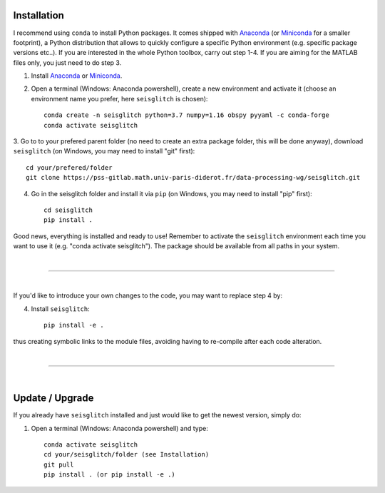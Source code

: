 .. _installation:

Installation
============

I recommend using ``conda`` to install Python packages. 
It comes shipped with Anaconda_ (or Miniconda_ for a smaller footprint), a Python 
distribution that allows to quickly configure a specific Python environment (e.g. specific package versions etc..). 
If you are interested in the whole Python toolbox, carry out step 1-4.
If you are aiming for the MATLAB files only, you just need to do step 3. 


1. Install Anaconda_ or Miniconda_.
2. Open a terminal (Windows: Anaconda powershell), create a new environment and activate it (choose an environment name you prefer, here ``seisglitch`` is chosen)::

    conda create -n seisglitch python=3.7 numpy=1.16 obspy pyyaml -c conda-forge
    conda activate seisglitch


3. Go to to your prefered parent folder (no need to create an extra package folder, this will be done anyway), 
download ``seisglitch`` (on Windows, you may need to install "git" first)::

    cd your/prefered/folder
    git clone https://pss-gitlab.math.univ-paris-diderot.fr/data-processing-wg/seisglitch.git


4. Go in the seisglitch folder and install it via ``pip`` (on Windows, you may need to install "pip" first)::

    cd seisglitch
    pip install .

Good news, everything is installed and ready to use!
Remember to activate the ``seisglitch`` environment each time you want to use it (e.g. "conda activate seisglitch").
The package should be available from all paths in your system.
 

| 

----

| 

If you'd like to introduce your own changes to the code, you may want to replace step 4 by:

4. Install ``seisglitch``::

	pip install -e .

thus creating symbolic links to the module files, avoiding having to re-compile after each code alteration.

.. _Anaconda: https://docs.anaconda.com/anaconda/install/
.. _Miniconda: https://docs.conda.io/en/latest/miniconda.html


| 

----

| 


Update / Upgrade
================

If you already have ``seisglitch`` installed and just would like to get the newest version, simply do:


1. Open a terminal (Windows: Anaconda powershell) and type::

    conda activate seisglitch
    cd your/seisglitch/folder (see Installation)
    git pull
    pip install . (or pip install -e .)